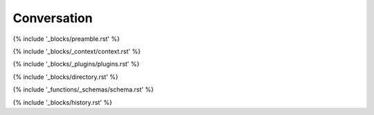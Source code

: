 .. _conversation:

############
Conversation
############

{% include '_blocks/preamble.rst' %}

{% include '_blocks/_context/context.rst' %}

{% include '_blocks/_plugins/plugins.rst' %}

{% include '_blocks/directory.rst' %}

{% include '_functions/_schemas/schema.rst' %}

{% include '_blocks/history.rst' %}